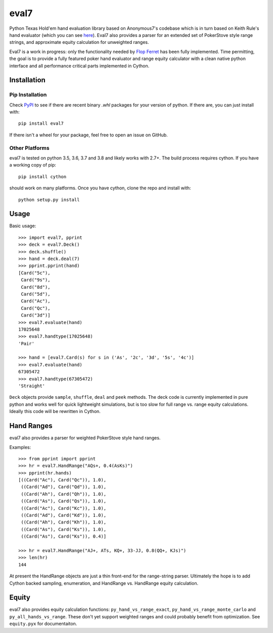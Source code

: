 eval7
=====

.. image:: https://github.com/julianandrews/pyeval7/workflows/Tests/badge.svg
    :target: https://github.com/julianandrews/pyeval7/actions

Python Texas Hold'em hand evaluation library based on Anonymous7's codebase
which is in turn based on Keith Rule's hand evaluator (which you can see
here_). Eval7 also provides a parser for an extended set of PokerStove
style range strings, and approximate equity calculation for unweighted ranges.

.. _here: http://www.codeproject.com/Articles/12279/Fast-Texas-Holdem-Hand-
          Evaluation-and-Analysis

Eval7 is a work in progress: only the functionality needed by `Flop Ferret`_
has been fully implemented. Time permitting, the goal is to provide a fully
featured poker hand evaluator and range equity calculator with a clean native
python interface and all performance critical parts implemented in Cython.

.. _Flop Ferret: https://github.com/JulianAndrews/FlopFerret

Installation
------------

Pip Installation
~~~~~~~~~~~~~~~~

Check PyPI_ to see if there are recent binary `.whl` packages for your version
of python. If there are, you can just install with::

   pip install eval7

If there isn't a wheel for your package, feel free to open an issue on GitHub.

.. _PyPI: https://pypi.org/project/eval7/#files

Other Platforms
~~~~~~~~~~~~~~~

eval7 is tested on python 3.5, 3.6, 3.7 and 3.8 and likely works with 2.7+.
The build process requires cython. If you have a working copy of pip::

    pip install cython

should work on many platforms. Once you have cython, clone the repo and install
with::

    python setup.py install

Usage
-----

Basic usage::

    >>> import eval7, pprint
    >>> deck = eval7.Deck()
    >>> deck.shuffle()
    >>> hand = deck.deal(7)
    >>> pprint.pprint(hand)
    [Card("5c"),
     Card("9s"),
     Card("8d"),
     Card("5d"),
     Card("Ac"),
     Card("Qc"),
     Card("3d")]
    >>> eval7.evaluate(hand)
    17025648
    >>> eval7.handtype(17025648)
    'Pair'

    >>> hand = [eval7.Card(s) for s in ('As', '2c', '3d', '5s', '4c')]
    >>> eval7.evaluate(hand)
    67305472
    >>> eval7.handtype(67305472)
    'Straight'

``Deck`` objects provide ``sample``, ``shuffle``, ``deal`` and ``peek``
methods. The deck code is currently implemented in pure python and works well
for quick lightweight simulations, but is too slow for full range vs. range
equity calculations. Ideally this code will be rewritten in Cython.

Hand Ranges
-----------

eval7 also provides a parser for weighted PokerStove style hand ranges.

Examples::

    >>> from pprint import pprint
    >>> hr = eval7.HandRange("AQs+, 0.4(AsKs)")
    >>> pprint(hr.hands)
    [((Card("Ac"), Card("Qc")), 1.0),
     ((Card("Ad"), Card("Qd")), 1.0),
     ((Card("Ah"), Card("Qh")), 1.0),
     ((Card("As"), Card("Qs")), 1.0),
     ((Card("Ac"), Card("Kc")), 1.0),
     ((Card("Ad"), Card("Kd")), 1.0),
     ((Card("Ah"), Card("Kh")), 1.0),
     ((Card("As"), Card("Ks")), 1.0),
     ((Card("As"), Card("Ks")), 0.4)]

    >>> hr = eval7.HandRange("AJ+, ATs, KQ+, 33-JJ, 0.8(QQ+, KJs)")
    >>> len(hr)
    144

At present the HandRange objects are just a thin front-end for the
range-string parser. Ultimately the hope is to add Cython backed sampling,
enumeration, and HandRange vs. HandRange equity calculation.

Equity
------

eval7 also provides equity calculation functions: ``py_hand_vs_range_exact``,
``py_hand_vs_range_monte_carlo`` and ``py_all_hands_vs_range``. These don't yet
support weighted ranges and could probably benefit from optimization.  See
``equity.pyx`` for documentaiton.
